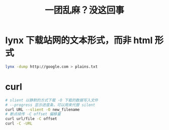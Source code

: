 #+BEGIN : indent
#+TITLE: 一团乱麻？没这回事
* lynx 下载站网的文本形式，而非 html 形式
#+BEGIN_SRC sh
lynx -dump http://google.com > plains.txt
#+END_SRC

* curl 
#+BEGIN_SRC sh
# slient 以静默的方式下载 -O 下载的数据写入文件 
# --progress 显示进度条，可以用来代替 silent
curl URL --slient -O new_filename
# 断点续传 -C offset 偏移量
curl url/file -C offset 
curl -C -URL

#+END_SRC
